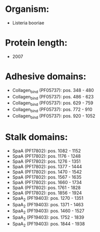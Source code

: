 * Organism:
- Listeria booriae
* Protein length:
- 2007
* Adhesive domains:
- Collagen_bind (PF05737): pos. 348 - 480
- Collagen_bind (PF05737): pos. 486 - 623
- Collagen_bind (PF05737): pos. 629 - 759
- Collagen_bind (PF05737): pos. 772 - 910
- Collagen_bind (PF05737): pos. 920 - 1052
* Stalk domains:
- SpaA (PF17802): pos. 1082 - 1152
- SpaA (PF17802): pos. 1176 - 1248
- SpaA (PF17802): pos. 1276 - 1351
- SpaA (PF17802): pos. 1377 - 1444
- SpaA (PF17802): pos. 1470 - 1542
- SpaA (PF17802): pos. 1567 - 1635
- SpaA (PF17802): pos. 1660 - 1734
- SpaA (PF17802): pos. 1761 - 1828
- SpaA (PF17802): pos. 1856 - 1924
- SpaA_2 (PF19403): pos. 1270 - 1351
- SpaA_2 (PF19403): pos. 1371 - 1463
- SpaA_2 (PF19403): pos. 1460 - 1527
- SpaA_2 (PF19403): pos. 1752 - 1839
- SpaA_2 (PF19403): pos. 1844 - 1938

